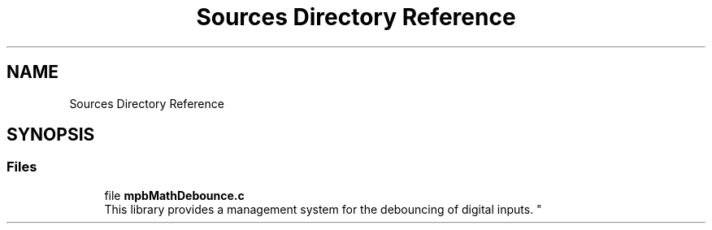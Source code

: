 .TH "Sources Directory Reference" 3 "Tue Nov 23 2021" "mpbDebouncing" \" -*- nroff -*-
.ad l
.nh
.SH NAME
Sources Directory Reference
.SH SYNOPSIS
.br
.PP
.SS "Files"

.in +1c
.ti -1c
.RI "file \fBmpbMathDebounce\&.c\fP"
.br
.RI "
.br
 This library provides a management system for the debouncing of digital inputs\&. "
.in -1c

